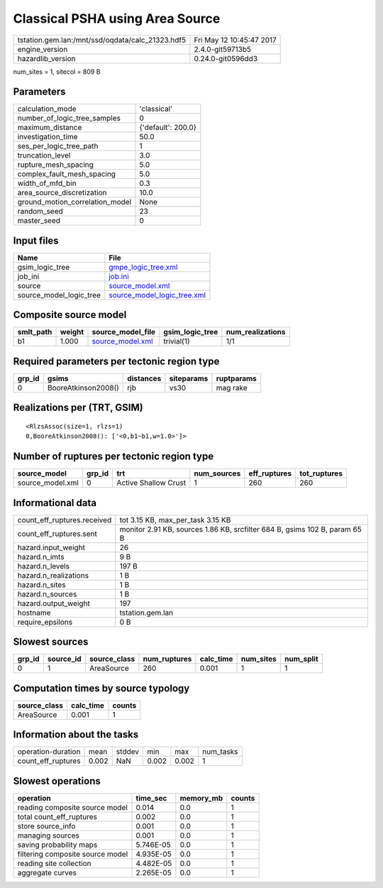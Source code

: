 Classical PSHA using Area Source
================================

================================================ ========================
tstation.gem.lan:/mnt/ssd/oqdata/calc_21323.hdf5 Fri May 12 10:45:47 2017
engine_version                                   2.4.0-git59713b5        
hazardlib_version                                0.24.0-git0596dd3       
================================================ ========================

num_sites = 1, sitecol = 809 B

Parameters
----------
=============================== ==================
calculation_mode                'classical'       
number_of_logic_tree_samples    0                 
maximum_distance                {'default': 200.0}
investigation_time              50.0              
ses_per_logic_tree_path         1                 
truncation_level                3.0               
rupture_mesh_spacing            5.0               
complex_fault_mesh_spacing      5.0               
width_of_mfd_bin                0.3               
area_source_discretization      10.0              
ground_motion_correlation_model None              
random_seed                     23                
master_seed                     0                 
=============================== ==================

Input files
-----------
======================= ============================================================
Name                    File                                                        
======================= ============================================================
gsim_logic_tree         `gmpe_logic_tree.xml <gmpe_logic_tree.xml>`_                
job_ini                 `job.ini <job.ini>`_                                        
source                  `source_model.xml <source_model.xml>`_                      
source_model_logic_tree `source_model_logic_tree.xml <source_model_logic_tree.xml>`_
======================= ============================================================

Composite source model
----------------------
========= ====== ====================================== =============== ================
smlt_path weight source_model_file                      gsim_logic_tree num_realizations
========= ====== ====================================== =============== ================
b1        1.000  `source_model.xml <source_model.xml>`_ trivial(1)      1/1             
========= ====== ====================================== =============== ================

Required parameters per tectonic region type
--------------------------------------------
====== =================== ========= ========== ==========
grp_id gsims               distances siteparams ruptparams
====== =================== ========= ========== ==========
0      BooreAtkinson2008() rjb       vs30       mag rake  
====== =================== ========= ========== ==========

Realizations per (TRT, GSIM)
----------------------------

::

  <RlzsAssoc(size=1, rlzs=1)
  0,BooreAtkinson2008(): ['<0,b1~b1,w=1.0>']>

Number of ruptures per tectonic region type
-------------------------------------------
================ ====== ==================== =========== ============ ============
source_model     grp_id trt                  num_sources eff_ruptures tot_ruptures
================ ====== ==================== =========== ============ ============
source_model.xml 0      Active Shallow Crust 1           260          260         
================ ====== ==================== =========== ============ ============

Informational data
------------------
============================== ==========================================================================
count_eff_ruptures.received    tot 3.15 KB, max_per_task 3.15 KB                                         
count_eff_ruptures.sent        monitor 2.91 KB, sources 1.86 KB, srcfilter 684 B, gsims 102 B, param 65 B
hazard.input_weight            26                                                                        
hazard.n_imts                  9 B                                                                       
hazard.n_levels                197 B                                                                     
hazard.n_realizations          1 B                                                                       
hazard.n_sites                 1 B                                                                       
hazard.n_sources               1 B                                                                       
hazard.output_weight           197                                                                       
hostname                       tstation.gem.lan                                                          
require_epsilons               0 B                                                                       
============================== ==========================================================================

Slowest sources
---------------
====== ========= ============ ============ ========= ========= =========
grp_id source_id source_class num_ruptures calc_time num_sites num_split
====== ========= ============ ============ ========= ========= =========
0      1         AreaSource   260          0.001     1         1        
====== ========= ============ ============ ========= ========= =========

Computation times by source typology
------------------------------------
============ ========= ======
source_class calc_time counts
============ ========= ======
AreaSource   0.001     1     
============ ========= ======

Information about the tasks
---------------------------
================== ===== ====== ===== ===== =========
operation-duration mean  stddev min   max   num_tasks
count_eff_ruptures 0.002 NaN    0.002 0.002 1        
================== ===== ====== ===== ===== =========

Slowest operations
------------------
================================ ========= ========= ======
operation                        time_sec  memory_mb counts
================================ ========= ========= ======
reading composite source model   0.014     0.0       1     
total count_eff_ruptures         0.002     0.0       1     
store source_info                0.001     0.0       1     
managing sources                 0.001     0.0       1     
saving probability maps          5.746E-05 0.0       1     
filtering composite source model 4.935E-05 0.0       1     
reading site collection          4.482E-05 0.0       1     
aggregate curves                 2.265E-05 0.0       1     
================================ ========= ========= ======